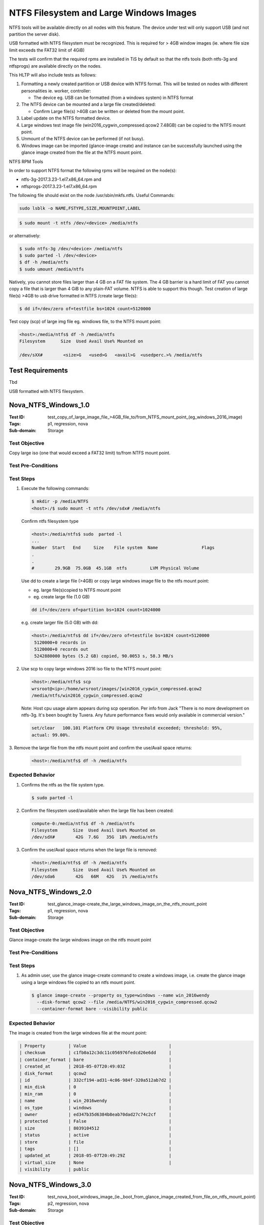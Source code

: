 ========================================
NTFS Filesystem and Large Windows Images
========================================

NTFS tools will be available directly on all nodes with this feature.
The device under test will only support USB (and not partition the server
disk).

USB formatted with NTFS filesystem must be recognized.
This is required for > 4GB window images (ie. where file size limit exceeds
the FAT32 limit of 4GiB)

The tests will confirm that the required rpms are installed in TiS by default
so that the ntfs tools (both ntfs-3g and ntfsprogs) are available directly on
the nodes.

This HLTP will also include tests as follows:

1. Formatting a newly created partition or USB device with NTFS format.
   This will be tested on nodes with different personalities ie. worker,
   controller:

   - The device eg. USB can be formatted (from a windows system) in NTFS format

2. The NTFS device can be mounted and a large file created/deleted:

   - Confirm Large file(s) >4GB can be written or deleted from the mount
     point.

3. Label update on the NTFS formatted device.
4. Large windows test image file (win2016_cygwin_compressed.qcow2 7.48GB) can
   be copied to the NTFS mount point.
5. Unmount of the NTFS device can be performed (if not busy).
6. Windows image can be imported (glance-image create) and instance can be
   successfully launched using the glance image created from the file at the NTFS
   mount point.

NTFS RPM Tools

In order to support NTFS format the following rpms will be required on the
node(s):

- ntfs-3g-2017.3.23-1.el7.x86_64.rpm and
- ntfsprogs-2017.3.23-1.el7.x86_64.rpm

The following file should exist on the node /usr/sbin/mkfs.ntfs. Useful
Commands:

.. code:: sh

   sudo lsblk -o NAME,FSTYPE,SIZE,MOUNTPOINT,LABEL

.. code:: sh

   $ sudo mount -t ntfs /dev/<device> /media/ntfs

or alternatively:

.. code:: sh

   $ sudo ntfs-3g /dev/<device> /media/ntfs
   $ sudo parted -l /dev/<device>
   $ df -h /media/ntfs
   $ sudo umount /media/ntfs

Natively, you cannot store files larger than 4 GB on a FAT file system. The 4
GB barrier is a hard limit of FAT you cannot copy a file that is larger than 4
GiB to any plain-FAT volume. NTFS is able to support this though. Test
creation of large file(s) >4GB to usb drive formatted in NTFS /create large
file(s):

.. code:: sh

   $ dd if=/dev/zero of=testfile bs=1024 count=5120000

Test copy (scp) of large img file eg. windiows file, to the NTFS mount point:

.. code:: sh

   <host>:/media/ntfs$ df -h /media/ntfs
   Filesystem      Size  Used Avail Use% Mounted on

   /dev/sXX#        <size>G   <used>G   <avail>G  <usedperc.>% /media/ntfs

-----------------
Test Requirements
-----------------

Tbd

.. contents::
   :local:
   :depth: 1

USB formatted with NTFS filesystem.

---------------------
Nova_NTFS_Windows_1.0
---------------------

:Test ID: test_copy_of_large_image_file\_>4GB_file_to/from_NTFS_mount_point_(eg_windows_2016_image)
:Tags: p1, regression, nova
:Sub-domain: Storage

~~~~~~~~~~~~~~
Test Objective
~~~~~~~~~~~~~~

Copy large iso (one that would exceed a FAT32 limit) to/from NTFS mount point.

~~~~~~~~~~~~~~~~~~~
Test Pre-Conditions
~~~~~~~~~~~~~~~~~~~

~~~~~~~~~~
Test Steps
~~~~~~~~~~

1. Execute the following commands:

   .. code:: sh

      $ mkdir -p /media/NTFS
      <host>:/$ sudo mount -t ntfs /dev/sdx# /media/ntfs

   Confirm ntfs filesystem type

   .. code:: sh

      <host>:/media/ntfs$ sudo  parted -l
      ...
      Number  Start   End     Size    File system  Name                 Flags
      .
      .
      #        29.9GB  75.0GB  45.1GB  ntfs         LVM Physical Volume

   Use dd to create a large file (>4GB) or copy large windows image file to the
   ntfs mount point:

   - eg. large file(s)copied to NTFS mount point
   - eg. create large file (1.0 GB)

   .. code:: sh

      dd if=/dev/zero of=partition bs=1024 count=1024000

   e.g. create larger file (5.0 GB) with dd:

   .. code:: sh

      <host>:/media/ntfs$ dd if=/dev/zero of=testfile bs=1024 count=5120000
       5120000+0 records in
       5120000+0 records out
       5242880000 bytes (5.2 GB) copied, 90.0053 s, 58.3 MB/s

2. Use scp to copy large windows 2016 iso file to the NTFS mount point:

   .. code:: sh

      <host>:/media/ntfs$ scp
      wrsroot@<ip>:/home/wrsroot/images/[win2016_cygwin_compressed.qcow2
      /media/ntfs/win2016_cygwin_compressed.qcow2


   Note: Host cpu usage alarm appears during scp operation.
   Per info from Jack "There is no more development on ntfs-3g. It's been bought
   by Tuxera. Any future performance fixes would only available in commercial
   version."

   .. code:: sh

      set/clear   100.101 Platform CPU Usage threshold exceeded; threshold: 95%,
      actual: 99.00%.

3. Remove the large file from the ntfs mount point and confirm the use/Avail
space returns:

   .. code:: sh

      <host>:/media/ntfs$ df -h /media/ntfs

~~~~~~~~~~~~~~~~~
Expected Behavior
~~~~~~~~~~~~~~~~~

1. Confirms the ntfs as the file system type.

   .. code:: sh

      $ sudo parted -l

2. Confirm the filesystem used/available when the large file has been created:

   .. code:: sh

      compute-0:/media/ntfs$ df -h /media/ntfs
      Filesystem      Size  Used Avail Use% Mounted on
      /dev/sdX#        42G  7.6G   35G  18% /media/ntfs

3. Confirm the use/Avail space returns when the large file is removed:

   .. code:: sh

      <host>:/media/ntfs$ df -h /media/ntfs
      Filesystem      Size  Used Avail Use% Mounted on
      /dev/sda6        42G   66M   42G   1% /media/ntfs

---------------------
Nova_NTFS_Windows_2.0
---------------------

:Test ID: test_glance_image-create_the_large_windows_image_on_the_ntfs_mount_point
:Tags: p1, regression, nova
:Sub-domain: Storage

~~~~~~~~~~~~~~
Test Objective
~~~~~~~~~~~~~~

Glance image-create the large windows image on the ntfs mount point

~~~~~~~~~~~~~~~~~~~
Test Pre-Conditions
~~~~~~~~~~~~~~~~~~~

~~~~~~~~~~
Test Steps
~~~~~~~~~~

1. As admin user, use the glance image-create command to create a windows
   image, i.e. create the glance image using a large windows file copied
   to an ntfs mount point.

   .. code:: sh

      $ glance image-create --property os_type=windows --name win_2016wendy
        --disk-format qcow2 --file /media/NTFS/win2016_cygwin_compressed.qcow2
        --container-format bare --visibility public

~~~~~~~~~~~~~~~~~
Expected Behavior
~~~~~~~~~~~~~~~~~

The image is created from the large windows file at the mount point:

.. code:: sh

   | Property         | Value                                |
   | checksum         | c1fb0a12c3dc11c056976fedcd26e6dd     |
   | container_format | bare                                 |
   | created_at       | 2018-05-07T20:49:03Z                 |
   | disk_format      | qcow2                                |
   | id               | 332cf194-ad31-4c06-984f-320a512ab7d2 |
   | min_disk         | 0                                    |
   | min_ram          | 0                                    |
   | name             | win_2016wendy                        |
   | os_type          | windows                              |
   | owner            | ed347b35d6384b8eab70dad27c74c2cf     |
   | protected        | False                                |
   | size             | 8039104512                           |
   | status           | active                               |
   | store            | file                                 |
   | tags             | []                                   |
   | updated_at       | 2018-05-07T20:49:29Z                 |
   | virtual_size     | None                                 |
   | visibility       | public

---------------------
Nova_NTFS_Windows_3.0
---------------------

:Test ID: test_nova_boot_windows_image_(ie._boot_from_glance_image_created_from_file_on_ntfs_mount_point)
:Tags: p2, regression, nova
:Sub-domain: Storage

~~~~~~~~~~~~~~
Test Objective
~~~~~~~~~~~~~~

Nova instantiates from the windows glance image (ie. can boot from the glance
image that is on the ntfs mount point).

~~~~~~~~~~~~~~~~~~~
Test Pre-Conditions
~~~~~~~~~~~~~~~~~~~

~~~~~~~~~~
Test Steps
~~~~~~~~~~

1. As tenant user (eg. tenant2), use the $nova boot command to boot an
   instance from the windows image; creating volume eg. size 32 GiB, 4 VCPU,
   4GB RAM, Disk 10GB (i.e. Booting from the windows glance image created
   from the file on the ntfs mount point):

   .. code:: sh

      nova boot --flavor <flavorname> <instancename> --nic net-id=<net-id>
      --image <glanceimagename>

As tenant user, using Horizon, launch an instance directly from a large
win2016 glance image (that was created from the NTFS mount point).
Specify a flavor with eg. RAM 4GB, VCPUs 4GB and disk  30GB

2. Attempt to launch an instance directly from the win2016 glance image but
   with a flavor that has a disk that is too small, e.g. using flavor with
   RAM 2GB, VCPUS 2, Disk 8GB.

3. Attempt to launch and instance from a cinder volume created from the
   windows 2016 image, but the volume size is too small for the image.
   e.g. specify cinder volume size 8GB or 28GB. Confirm error feedback
   on instance launch if the volume size specified is too small to launch
   from the windows image specified.

4.Launch the instance from a cinder volume (created from the windows 2016
  glance image) where the volume size is sufficient for e.g.:

  - cinder volume size 32GiB
  - cinder volume size 29GiB

~~~~~~~~~~~~~~~~~
Expected Behavior
~~~~~~~~~~~~~~~~~

1. Confirm the windows instance launches from the glance image if the disk
   size specified is large enough.

2. Confirm error feedback on instance launch if the disk size specified is too
   small to launch with the windows image specified. The feedback indicates
   that disk is too small:

   .. code:: sh

      Message Build of instance <id> aborted: Flavor\'s disk is too small for
      requested image. Flavor disk is 8589934592 bytes, image is 31138512896 bytes.
      Code 500

3. Horizon reports error 500 error instance is in error state:

   .. code:: sh

      Build of instance <id> aborted: Volume <vol_id> creation did not finish after
      46 seconds or 16 attempts. Status is error.
      Error creating volume. Message from driver: Image 332cf194-ad31-4c06-984

   The cinder-volume.log reports the following error.

   .. code:: sh

    ERROR oslo_messaging.rpc.server ImageUnacceptable: Image
    332cf194-ad31-4c06-984f-320a512ab7d2 is unacceptable: Image virtual size is
    29GB and doesn\'t fit in a volume of size 8GB.

4. Confirm the windows instance launches with cinder if the volume size is
   large enough to launch.
